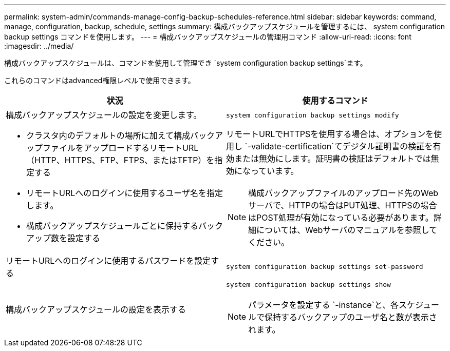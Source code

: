 ---
permalink: system-admin/commands-manage-config-backup-schedules-reference.html 
sidebar: sidebar 
keywords: command, manage, configuration, backup, schedule, settings 
summary: 構成バックアップスケジュールを管理するには、 system configuration backup settings コマンドを使用します。 
---
= 構成バックアップスケジュールの管理用コマンド
:allow-uri-read: 
:icons: font
:imagesdir: ../media/


[role="lead"]
構成バックアップスケジュールは、コマンドを使用して管理でき `system configuration backup settings`ます。

これらのコマンドはadvanced権限レベルで使用できます。

|===
| 状況 | 使用するコマンド 


 a| 
構成バックアップスケジュールの設定を変更します。

* クラスタ内のデフォルトの場所に加えて構成バックアップファイルをアップロードするリモートURL（HTTP、HTTPS、FTP、FTPS、またはTFTP）を指定する
* リモートURLへのログインに使用するユーザ名を指定します。
* 構成バックアップスケジュールごとに保持するバックアップ数を設定する

 a| 
`system configuration backup settings modify`

リモートURLでHTTPSを使用する場合は、オプションを使用し `-validate-certification`てデジタル証明書の検証を有効または無効にします。証明書の検証はデフォルトでは無効になっています。

[NOTE]
====
構成バックアップファイルのアップロード先のWebサーバで、HTTPの場合はPUT処理、HTTPSの場合はPOST処理が有効になっている必要があります。詳細については、Webサーバのマニュアルを参照してください。

====


 a| 
リモートURLへのログインに使用するパスワードを設定する
 a| 
`system configuration backup settings set-password`



 a| 
構成バックアップスケジュールの設定を表示する
 a| 
`system configuration backup settings show`

[NOTE]
====
パラメータを設定する `-instance`と、各スケジュールで保持するバックアップのユーザ名と数が表示されます。

====
|===